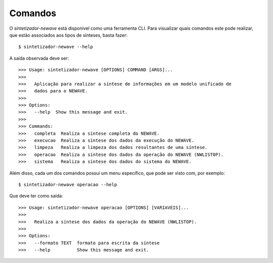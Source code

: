 .. _comandos:

Comandos
=========

O `sintetizador-newave` está disponível como uma ferramenta CLI. Para visualizar quais comandos este pode realizar,
que estão associados aos tipos de sínteses, basta fazer::

    $ sintetizador-newave --help

A saída observada deve ser::

    >>> Usage: sintetizador-newave [OPTIONS] COMMAND [ARGS]...
    >>> 
    >>>   Aplicação para realizar a síntese de informações em um modelo unificado de
    >>>   dados para o NEWAVE.
    >>> 
    >>> Options:
    >>>   --help  Show this message and exit.
    >>> 
    >>> Commands:
    >>>   completa  Realiza a síntese completa do NEWAVE.
    >>>   execucao  Realiza a síntese dos dados da execução do NEWAVE.
    >>>   limpeza   Realiza a limpeza dos dados resultantes de uma síntese.
    >>>   operacao  Realiza a síntese dos dados da operação do NEWAVE (NWLISTOP).
    >>>   sistema   Realiza a síntese dos dados do sistema do NEWAVE.

Além disso, cada um dos comandos possui um menu específico, que pode ser visto com, por exemplo::

    $ sintetizador-newave operacao --help

Que deve ter como saída::

    >>> Usage: sintetizador-newave operacao [OPTIONS] [VARIAVEIS]...
    >>> 
    >>>   Realiza a síntese dos dados da operação do NEWAVE (NWLISTOP).
    >>> 
    >>> Options:
    >>>   --formato TEXT  formato para escrita da síntese
    >>>   --help          Show this message and exit.

